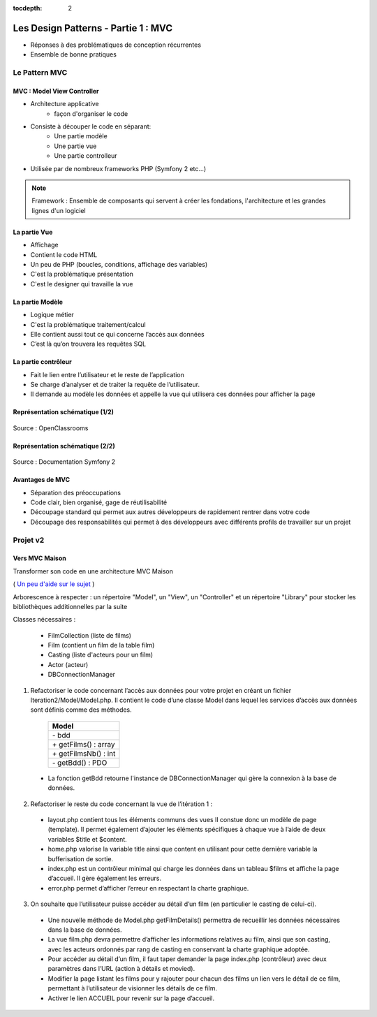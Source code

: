 :tocdepth: 2

========================================
 Les Design Patterns - Partie 1 : MVC
========================================

* Réponses à des problématiques de conception récurrentes
* Ensemble de bonne pratiques

Le Pattern MVC
==============

MVC : Model View Controller
+++++++++++++++++++++++++++

* Architecture applicative
   - façon d'organiser le code
* Consiste à découper le code en séparant:
   - Une partie modèle
   - Une partie vue
   - Une partie controlleur
* Utilisée par de nombreux frameworks PHP (Symfony 2 etc...)

.. note::

  Framework : Ensemble de composants qui servent à créer les fondations, l'architecture et les grandes lignes d'un logiciel

La partie Vue
+++++++++++++

* Affichage
* Contient le code HTML
* Un peu de PHP (boucles, conditions, affichage des variables)
* C'est la problématique présentation
* C'est le designer qui travaille la vue

La partie Modèle
++++++++++++++++

* Logique métier
* C'est la problématique traitement/calcul
* Elle contient aussi tout ce qui concerne l’accès aux données
* C’est là qu’on trouvera les requêtes SQL

La partie contrôleur
+++++++++++++++++++++

* Fait le lien entre l’utilisateur et le reste de l’application
* Se charge d’analyser et de traiter la requête de l’utilisateur.
* Il demande au modèle les données et appelle la vue qui utilisera ces données pour afficher la page

Représentation schématique (1/2)
++++++++++++++++++++++++++++++++

.. figure:: _static/mvc/mvc.png
	:alt: model-view-controller

Source : OpenClassrooms

Représentation schématique (2/2)
++++++++++++++++++++++++++++++++

.. figure:: _static/mvc/mvc_symfony.png
	:alt: model-view-controller-symfony

Source : Documentation Symfony 2

Avantages de MVC
++++++++++++++++

* Séparation des préoccupations
* Code clair, bien organisé, gage de réutilisabilité
* Découpage standard qui permet aux autres développeurs de rapidement rentrer dans votre code
* Découpage des responsabilités qui permet à des développeurs avec différents profils de travailler sur un projet

Projet v2
=========

Vers MVC Maison
+++++++++++++++

Transformer son code en une architecture MVC Maison

( `Un peu d'aide sur le sujet <http://bpesquet.developpez.com/tutoriels/php/evoluer-architecture-mvc/>`_ )

Arborescence à respecter : un répertoire "Model", un "View", un "Controller" et un répertoire "Library" pour stocker les bibliothèques additionnelles par la suite

Classes nécessaires :

  * FilmCollection (liste de films)
  * Film (contient un film de la table film)
  * Casting (liste d'acteurs pour un film)
  * Actor (acteur)
  * DBConnectionManager

1. Refactoriser le code concernant l’accès aux données pour votre projet en créant un fichier Iteration2/Model/Model.php. Il contient le code d’une classe Model dans lequel les services d’accès aux données sont définis comme des méthodes.

		+-------------------------+
		|  Model                  |
		+=========================+
		| `-` bdd                 |
		+-------------------------+
		| `+` getFilms() : array  |
		+-------------------------+
		| `+` getFilmsNb() : int  |
		+-------------------------+
		| `-` getBdd() : PDO      |
		+-------------------------+

  * La fonction getBdd retourne l'instance de DBConnectionManager qui gère la connexion à la base de données.

2. Refactoriser le reste du code concernant la vue de l’itération 1 :

  * layout.php contient tous les éléments communs des vues Il constue donc un modèle de page (template). Il permet également d’ajouter les éléments spécifiques à chaque vue à l’aide de deux variables $title et $content.
  * home.php valorise la variable title ainsi que content en utilisant pour cette dernière variable la bufferisation de sortie.
  * index.php est un contrôleur minimal qui charge les données dans un tableau $films et affiche la page d’accueil. Il gère également les erreurs.
  * error.php permet d’afficher l’erreur en respectant la charte graphique.

3. On souhaite que l’utilisateur puisse accéder au détail d’un film (en particulier le casting de celui-ci). 

  * Une nouvelle méthode de Model.php getFilmDetails() permettra de recueillir les données nécessaires dans la base de données.
  * La vue film.php devra permettre d’afficher les informations relatives au film, ainsi que son casting, avec les acteurs ordonnés par rang de casting en conservant la charte graphique adoptée.
  * Pour accéder au détail d’un film, il faut taper demander la page index.php (contrôleur) avec deux paramètres dans l’URL (action à détails et movied).
  * Modifier la page listant les films pour y rajouter pour chacun des films un lien vers le détail de ce film, permettant à l’utilisateur de visionner les détails de ce film. 
  * Activer le lien ACCUEIL pour revenir sur la page d’accueil.

.. figure:: _static/mvc/detail.png
	:alt: detail

.. figure:: _static/mvc/detail2.png
	:alt: detail liste